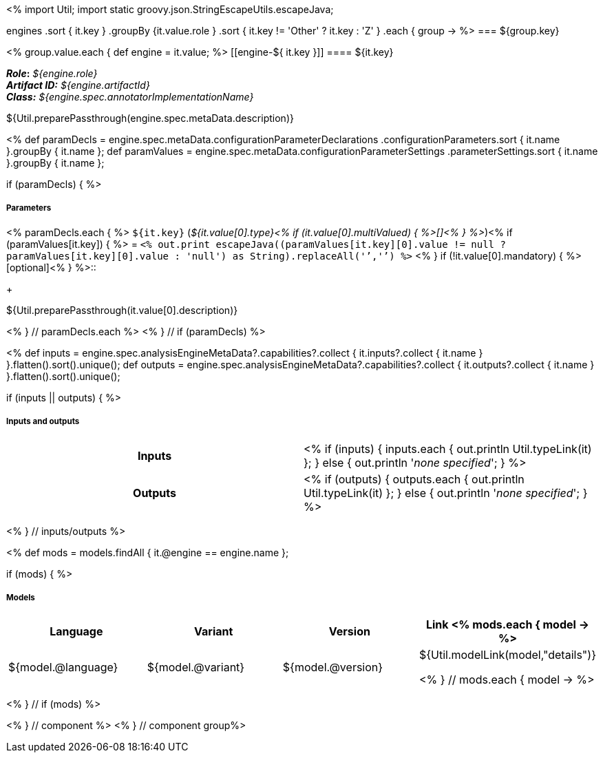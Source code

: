 <% 
import Util;
import static groovy.json.StringEscapeUtils.escapeJava;

engines
    .sort { it.key }
    .groupBy {it.value.role }
    .sort { it.key != 'Other' ? it.key : 'Z' }
    .each { group -> 
%>
=== ${group.key}

<% group.value.each { 
def engine = it.value; %>
[[engine-${ it.key }]]
==== ${it.key}

[small]#*_Role_:* __${engine.role}__# +
[small]#*_Artifact ID:_* __${engine.artifactId}__# +
[small]#*_Class:_* __${engine.spec.annotatorImplementationName}__#

++++
${Util.preparePassthrough(engine.spec.metaData.description)}
++++

<%
def paramDecls = engine.spec.metaData.configurationParameterDeclarations
    .configurationParameters.sort { it.name }.groupBy { it.name };
def paramValues = engine.spec.metaData.configurationParameterSettings
    .parameterSettings.sort { it.name }.groupBy { it.name };
    
if (paramDecls) { 
%>
[discrete]
===== Parameters
<% paramDecls.each { %>
`${it.key}` (__${it.value[0].type}<% 
if (it.value[0].multiValued) { %>[]<% } 
%>__)<%
if (paramValues[it.key]) { %> = `<%
out.print escapeJava((paramValues[it.key][0].value != null ? 
    paramValues[it.key][0].value : 'null') as String).replaceAll('`','{backtick}')   
%>` <% } 
if (!it.value[0].mandatory) { %> [optional]<% } 
%>::
+
++++
${Util.preparePassthrough(it.value[0].description)}
++++
<% } // paramDecls.each %>
<% } // if (paramDecls) %>

<%
def inputs = engine.spec.analysisEngineMetaData?.capabilities?.collect { 
        it.inputs?.collect { it.name  } }.flatten().sort().unique();
def outputs = engine.spec.analysisEngineMetaData?.capabilities?.collect { 
        it.outputs?.collect { it.name  } }.flatten().sort().unique();

if (inputs || outputs) {
%>
[discrete]
===== Inputs and outputs
[cols="h,v"]
|====
| Inputs 
| <% 
if (inputs) { 
  inputs.each { out.println Util.typeLink(it) };
} else { 
  out.println '__none specified__';
}
%>

| Outputs
| <% 
if (outputs) { 
  outputs.each { out.println Util.typeLink(it) };
} else { 
  out.println '__none specified__';
}
%>
|====
<% } // inputs/outputs %>

<%
def mods = models.findAll { it.@engine == engine.name };

if (mods) { %>
[discrete]
===== Models
[options="header"]
|====
|Language|Variant|Version|Link
<% mods.each { model -> %>
|${model.@language}
|${model.@variant}
|${model.@version}
|${Util.modelLink(model,"details")}

<% } // mods.each { model -> %>
|====
<% } // if (mods) %>

<% } // component %>
<% } // component group%>
